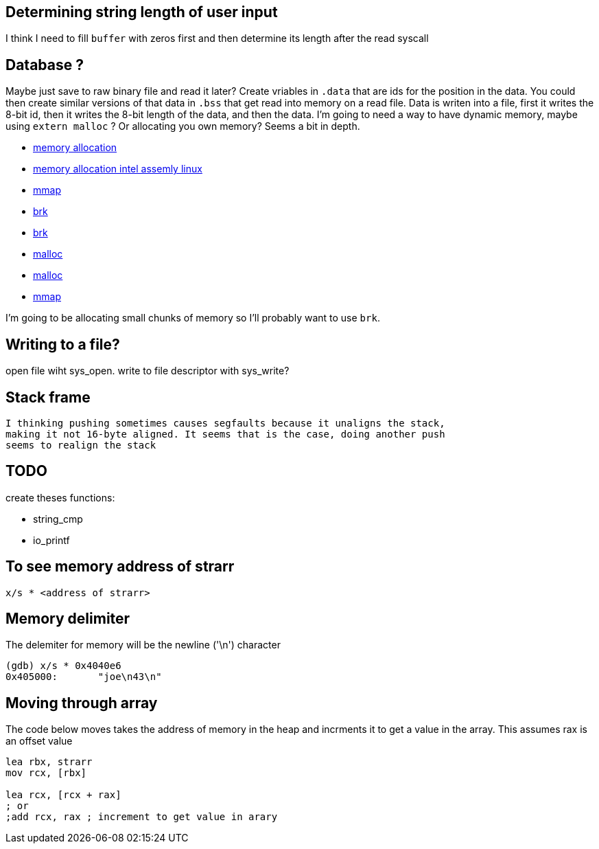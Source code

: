 == Determining string length of user input
I think I need to fill `buffer` with zeros first and then determine its
length after the read syscall

== Database ?
Maybe just save to raw binary file and read it later? Create vriables in `.data`
that are ids for the position in the data. You could then create similar
versions of that data in `.bss` that get read into memory on a read file. Data
is writen into a file, first it writes the 8-bit id, then it writes the 8-bit
length of the data, and then the data. I'm going to need a way to have dynamic
memory, maybe using `extern malloc` ? Or allocating you own memory? Seems a bit
in depth.

- https://stackoverflow.com/questions/5561022/how-to-dynamically-allocate-memory-for-an-array-in-assembly-8086-using-nasm[memory allocation]
- https://baptiste-wicht.com/posts/2011/11/dynamic-memory-allocation-intel-assembly-linux.html[memory allocation intel assemly linux]
- https://stackoverflow.com/questions/22919019/unable-to-allocate-memory-with-mmap-in-x86-linux-assembly-language[mmap]
- https://stackoverflow.com/questions/22586532/assembly-x86-brk-call-use[brk]
- https://www.youtube.com/watch?v=XV5sRaSVtXQ[brk]
- https://sourceware.org/glibc/wiki/MallocInternals[malloc]
- https://stackoverflow.com/questions/48672864/how-to-use-malloc-and-free-in-64-bit-nasm[malloc]
- https://www.sobyte.net/post/2022-03/mmap/[mmap]

I'm going to be allocating small chunks of memory so I'll probably want to use
`brk`.

== Writing to a file?
open file wiht sys_open. write to file descriptor with sys_write?

== Stack frame
 I thinking pushing sometimes causes segfaults because it unaligns the stack,
 making it not 16-byte aligned. It seems that is the case, doing another push
 seems to realign the stack

== TODO

create theses functions:

- string_cmp
- io_printf

== To see memory address of strarr

[source, gdb]
----
x/s * <address of strarr>
----

== Memory delimiter
The delemiter for memory will be the newline ('\n') character

[source, gdb]
----
(gdb) x/s * 0x4040e6
0x405000:       "joe\n43\n"
----


== Moving through array

The code below moves takes the address of memory in the heap and incrments it to
get a value in the array. This assumes rax is an offset value
[source, nasm]
----
lea rbx, strarr
mov rcx, [rbx]

lea rcx, [rcx + rax]
; or
;add rcx, rax ; increment to get value in arary
----
